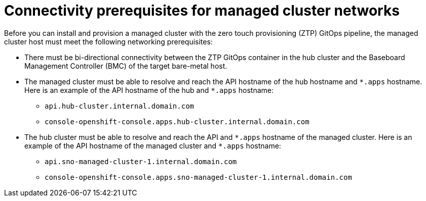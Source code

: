 // Module included in the following assemblies:
//
// * scalability_and_performance/ztp_far_edge/ztp-reference-cluster-configuration-for-vdu.adoc

:_content-type: CONCEPT
[id="ztp-managed-cluster-network-prereqs_{context}"]
= Connectivity prerequisites for managed cluster networks

Before you can install and provision a managed cluster with the zero touch provisioning (ZTP) GitOps pipeline, the managed cluster host must meet the following networking prerequisites:

* There must be bi-directional connectivity between the ZTP GitOps container in the hub cluster and the Baseboard Management Controller (BMC) of the target bare-metal host.

* The managed cluster must be able to resolve and reach the API hostname of the hub hostname and `{asterisk}.apps` hostname. Here is an example of the API hostname of the hub and `{asterisk}.apps` hostname:

** `api.hub-cluster.internal.domain.com`
** `console-openshift-console.apps.hub-cluster.internal.domain.com`

* The hub cluster must be able to resolve and reach the API and `{asterisk}.apps` hostname of the managed cluster. Here is an example of the API hostname of the managed cluster and `{asterisk}.apps` hostname:

** `api.sno-managed-cluster-1.internal.domain.com`
** `console-openshift-console.apps.sno-managed-cluster-1.internal.domain.com`
